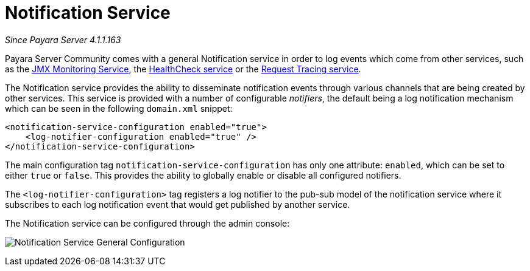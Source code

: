 [[notification-service]]
= Notification Service

_Since Payara Server 4.1.1.163_

Payara Server Community comes with a general Notification
service in order to log events which come from other services, such as
the
xref:/documentation/payara-server/jmx-monitoring-service/jmx-monitoring-service.adoc[JMX Monitoring Service], the xref:/documentation/payara-server/health-check-service/README.adoc[HealthCheck service] or the
xref:/documentation/payara-server/request-tracing-service/request-tracing-service.adoc[Request Tracing service].

The Notification service provides the ability to disseminate
notification events through various channels that are being created by
other services. This service is provided with a number of configurable
_notifiers_, the default being a log notification mechanism which can be
seen in the following `domain.xml` snippet:

[source, shell]
----
<notification-service-configuration enabled="true">
    <log-notifier-configuration enabled="true" />
</notification-service-configuration>
----

The main configuration tag `notification-service-configuration` has only
one attribute: `enabled`, which can be set to either `true` or
`false`. This provides the ability to globally enable or disable all
configured notifiers.

The `<log-notifier-configuration>` tag registers a log notifier to the
pub-sub model of the notification service where it subscribes to each
log notification event that would get published by another service.

The Notification service can be configured through the admin console:

image:notification-service/general-config.png[Notification Service General Configuration]
